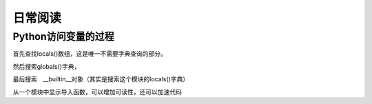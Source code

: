 日常阅读
++++++++

Python访问变量的过程
--------------------

首先查找locals()数组，这是唯一不需要字典查询的部分。

然后搜索globals()字典，

最后搜索　__builtin__对象（其实是搜索这个模块的locals()字典）

从一个模块中显示导入函数，可以增加可读性，还可以加速代码

